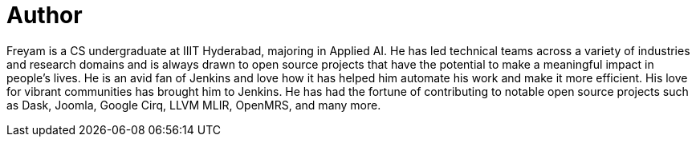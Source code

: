 = Author
:page-author_name: Freyam Mehta
:page-github: freyam
:page-linkedin: freyam-mehta
:page-authoravatar: ../../images/images/avatars/freyam.jpg



Freyam is a CS undergraduate at IIIT Hyderabad, majoring in Applied AI. He has led technical teams across a variety of industries and research domains and is always drawn to open source projects that have the potential to make a meaningful impact in people’s lives. He is an avid fan of Jenkins and love how it has helped him automate his work and make it more efficient. His love for vibrant communities has brought him to Jenkins. He has had the fortune of contributing to notable open source projects such as Dask, Joomla, Google Cirq, LLVM MLIR, OpenMRS, and many more.